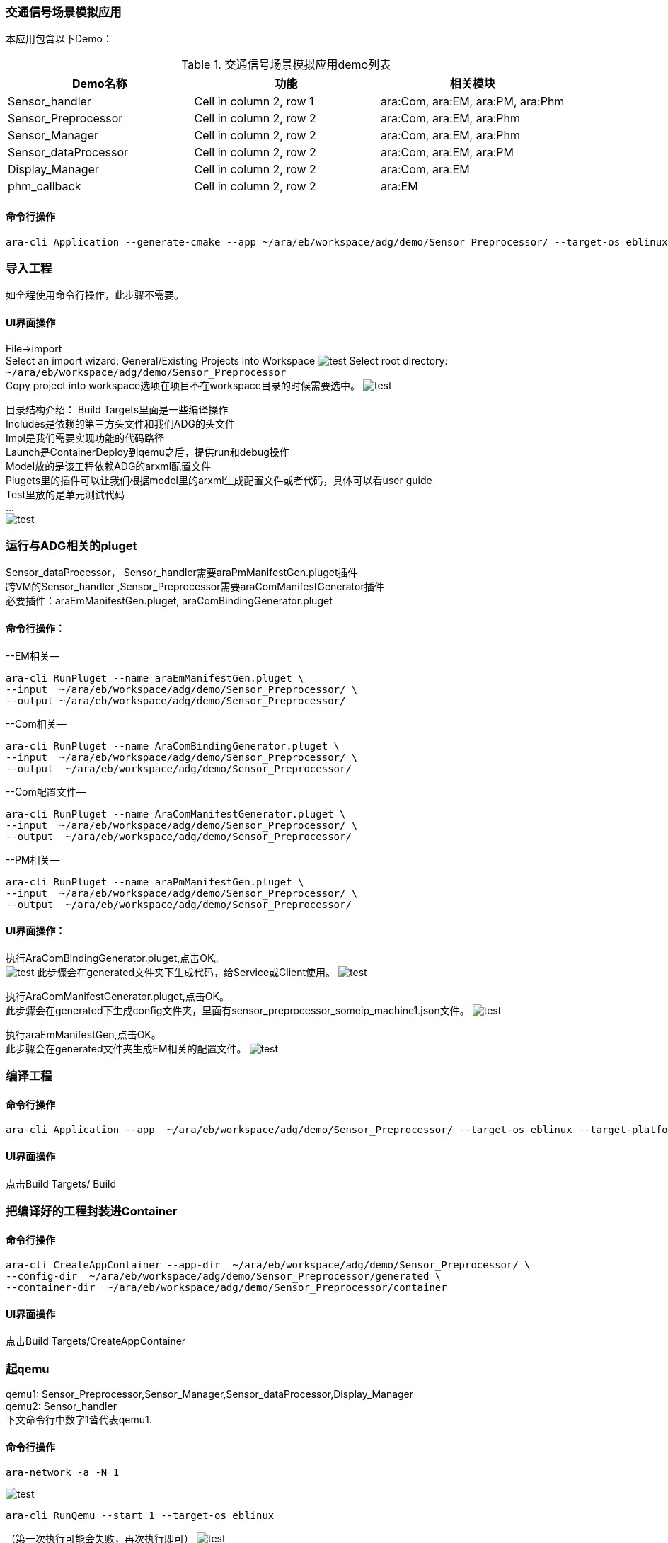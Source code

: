 [[DemoAraCom]]
=== 交通信号场景模拟应用
本应用包含以下Demo： +

.交通信号场景模拟应用demo列表
|===
|Demo名称 |功能 |相关模块 

|Sensor_handler
|Cell in column 2, row 1
|ara:Com, ara:EM, ara:PM, ara:Phm

|Sensor_Preprocessor
|Cell in column 2, row 2
|ara:Com, ara:EM, ara:Phm

|Sensor_Manager
|Cell in column 2, row 2
|ara:Com, ara:EM, ara:Phm

|Sensor_dataProcessor
|Cell in column 2, row 2
|ara:Com, ara:EM, ara:PM

|Display_Manager
|Cell in column 2, row 2
|ara:Com, ara:EM

|phm_callback
|Cell in column 2, row 2
|ara:EM
|===

==== 命令行操作
....
ara-cli Application --generate-cmake --app ~/ara/eb/workspace/adg/demo/Sensor_Preprocessor/ --target-os eblinux --target-platform qemu-x86 
....

=== 导入工程
如全程使用命令行操作，此步骤不需要。

==== UI界面操作
File->import +
Select an import wizard: General/Existing Projects into Workspace
image:{imgdir}/Picture4.png[test]
Select root directory: `~/ara/eb/workspace/adg/demo/Sensor_Preprocessor` +
Copy project into workspace选项在项目不在workspace目录的时候需要选中。
image:{imgdir}/Picture5.png[test]

目录结构介绍：
Build Targets里面是一些编译操作 +
Includes是依赖的第三方头文件和我们ADG的头文件 +
Impl是我们需要实现功能的代码路径 +
Launch是ContainerDeploy到qemu之后，提供run和debug操作 +
Model放的是该工程依赖ADG的arxml配置文件 +
Plugets里的插件可以让我们根据model里的arxml生成配置文件或者代码，具体可以看user guide +
Test里放的是单元测试代码 +
… +
image:{imgdir}/Picture6.png[test]

=== 运行与ADG相关的pluget
Sensor_dataProcessor， Sensor_handler需要araPmManifestGen.pluget插件 +
跨VM的Sensor_handler ,Sensor_Preprocessor需要araComManifestGenerator插件 +
必要插件：araEmManifestGen.pluget, araComBindingGenerator.pluget 

==== 命令行操作：
--EM相关—
....
ara-cli RunPluget --name araEmManifestGen.pluget \
--input  ~/ara/eb/workspace/adg/demo/Sensor_Preprocessor/ \
--output ~/ara/eb/workspace/adg/demo/Sensor_Preprocessor/
....
--Com相关—
....
ara-cli RunPluget --name AraComBindingGenerator.pluget \
--input  ~/ara/eb/workspace/adg/demo/Sensor_Preprocessor/ \
--output  ~/ara/eb/workspace/adg/demo/Sensor_Preprocessor/
....
--Com配置文件—
....
ara-cli RunPluget --name AraComManifestGenerator.pluget \
--input  ~/ara/eb/workspace/adg/demo/Sensor_Preprocessor/ \
--output  ~/ara/eb/workspace/adg/demo/Sensor_Preprocessor/
....
--PM相关—
....
ara-cli RunPluget --name araPmManifestGen.pluget \
--input  ~/ara/eb/workspace/adg/demo/Sensor_Preprocessor/ \
--output  ~/ara/eb/workspace/adg/demo/Sensor_Preprocessor/
....

==== UI界面操作：
执行AraComBindingGenerator.pluget,点击OK。 +
image:{imgdir}/Picture7.png[test]
此步骤会在generated文件夹下生成代码，给Service或Client使用。
image:{imgdir}/Picture8.png[test]

执行AraComManifestGenerator.pluget,点击OK。 +
此步骤会在generated下生成config文件夹，里面有sensor_preprocessor_someip_machine1.json文件。
image:{imgdir}/Picture9.png[test]

执行araEmManifestGen,点击OK。 +
此步骤会在generated文件夹生成EM相关的配置文件。
image:{imgdir}/Picture10.png[test]

=== 编译工程

==== 命令行操作
....
ara-cli Application --app  ~/ara/eb/workspace/adg/demo/Sensor_Preprocessor/ --target-os eblinux --target-platform qemu-x86
....

==== UI界面操作
点击Build Targets/ Build

=== 把编译好的工程封装进Container

==== 命令行操作
....
ara-cli CreateAppContainer --app-dir  ~/ara/eb/workspace/adg/demo/Sensor_Preprocessor/ \
--config-dir  ~/ara/eb/workspace/adg/demo/Sensor_Preprocessor/generated \
--container-dir  ~/ara/eb/workspace/adg/demo/Sensor_Preprocessor/container
....

==== UI界面操作
点击Build Targets/CreateAppContainer

=== 起qemu
qemu1: Sensor_Preprocessor,Sensor_Manager,Sensor_dataProcessor,Display_Manager +
qemu2: Sensor_handler +
下文命令行中数字1皆代表qemu1.

==== 命令行操作
....
ara-network -a -N 1
....
image:{imgdir}/Picture11.png[test]
....
ara-cli RunQemu --start 1 --target-os eblinux
....
（第一次执行可能会失败，再次执行即可）
image:{imgdir}/Picture12.png[test]

=== 登陆qemu

==== 命令行操作
....
ssh -o StrictHostKeyChecking=no root@fd00::eb:1
....

=== 部署container到qemu

==== 命令行操作
....
ara-cli DeployAppContainer --app-dir  ~/ara/eb/workspace/adg/demo/Sensor_Preprocessor/ --target-host root@fd00::eb:1
....

==== UI界面操作
点击Build Targets/DeployAppContainer

=== 部署配置文件到qemu
Sensor_handler和Sensor_Preprocessor需要Deploy Target File,之后可以在qemu1和qemu2  之间通信。 +
此步骤会把json文件deploy到qemu里，路径为 `/etc/adaptive/ara_Com/daemon_1/sensor_preprocessor_someip_machine1.json`

==== 命令行操作
....
ara-cli TargetOperation --app-dir ./Sensor_Preprocessor
....

==== UI界面操作
点击Build Targets/DeployTargetFiles

=== 执行程序
....
runc list
.... 

Qemu1: +
image:{imgdir}/Picture13.png[test]

Qemu2: +
image:{imgdir}/Picture14.png[test]

==== 命令行操作
Qemu1:
....
runc exec Sensor_Preprocessor /opt/Sensor_Preprocessor/bin/Sensor_Preprocessor
....
....
runc exec Sensor_Manager /opt/Sensor_Manager/bin/Sensor_Manager
....
....
runc exec Sensor_dataProcessor /opt/Sensor_dataProcessor/bin/Sensor_dataProcessor
....
....
runc exec Display_Manager /opt/Display_Manager/bin/Display_Manager
....
Qemu2:
....
runc exec Sensor_handler /opt/Sensor_handler/bin/Sensor_handler
....
左1：Displayer_Manager +
左2：Sensor_Manager +
左3：Sensor_dataProcessor +
右1：Sensor_Preprocessor，在Sensor_handler没起之前,FindService结果为0，否则为1 +
右2：Sensor_handler +
image:{imgdir}/Picture15.png[test]
image:{imgdir}/Picture16.png[test]

==== UI界面操作
右击/launch/Sensor_Preprocessor_run.launch -> Run As -> Sensor_Preprocessor_run +
弹窗点击yes，会在Console看到程序的log。
image:{imgdir}/Picture17.png[test]
image:{imgdir}/Picture18.png[test]

=== 停止qemu

==== 命令行操作
....
ara-cli RunQemu --stop 1
....